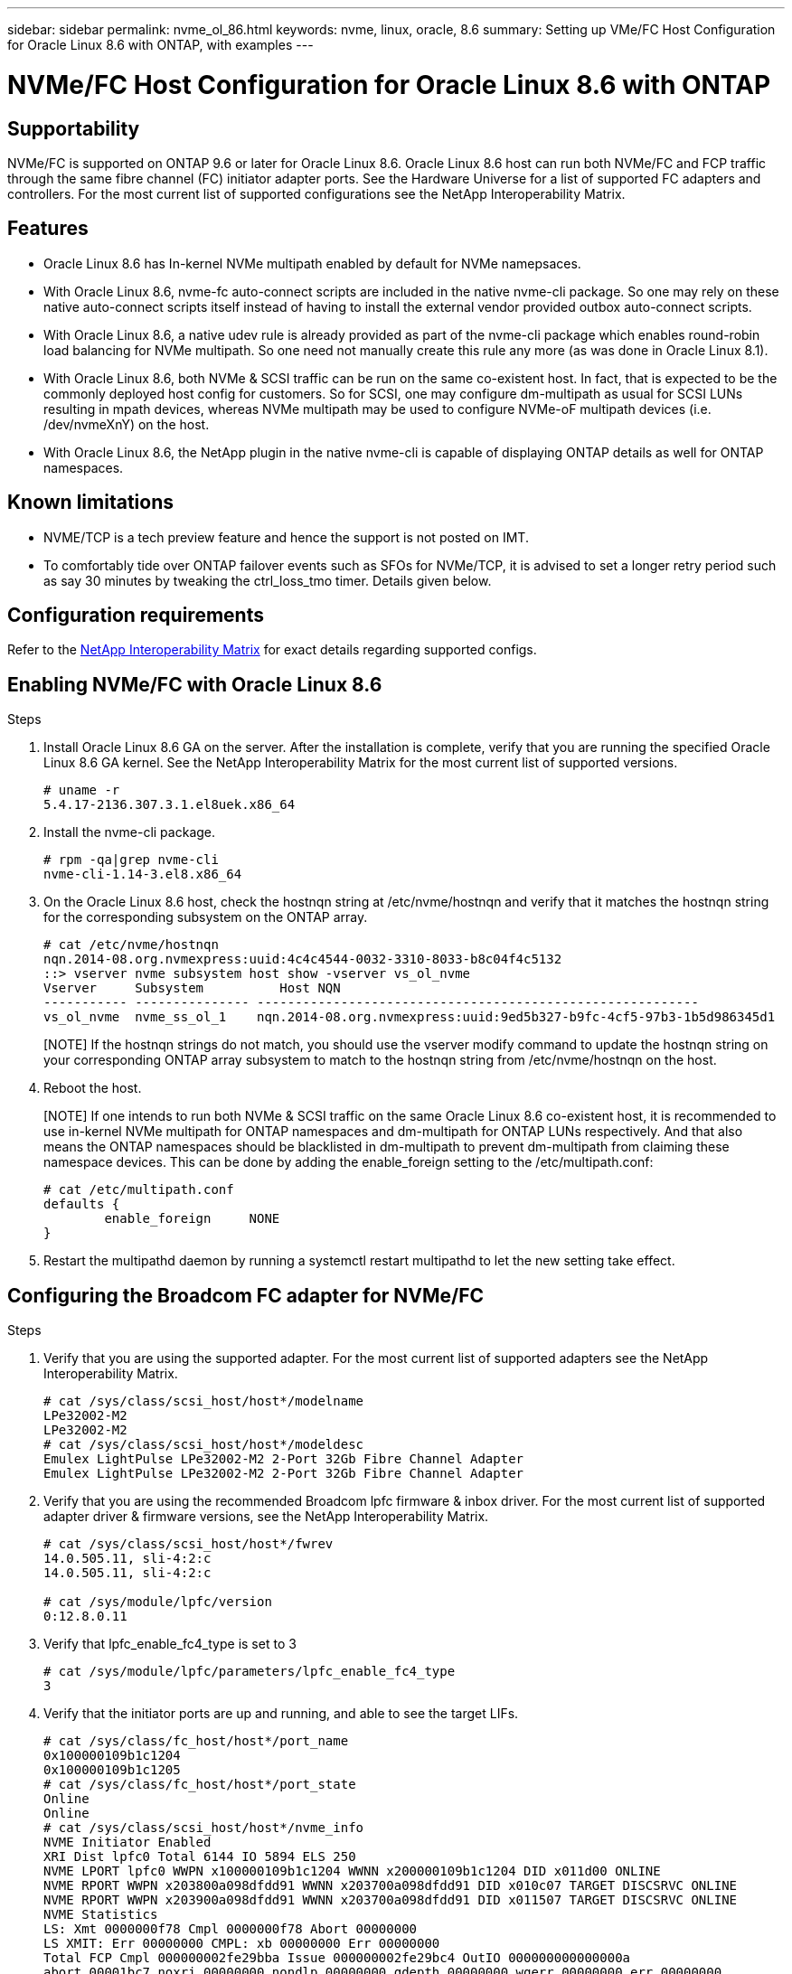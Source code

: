 ---
sidebar: sidebar
permalink: nvme_ol_86.html
keywords: nvme, linux, oracle, 8.6
summary: Setting up VMe/FC Host Configuration for Oracle Linux 8.6 with ONTAP, with examples
---

= NVMe/FC Host Configuration for Oracle Linux 8.6 with ONTAP
:toc: macro
:hardbreaks:
:toclevels: 1
:nofooter:
:icons: font
:linkattrs:
:imagesdir: ./media/

== Supportability

NVMe/FC is supported on ONTAP 9.6 or later for Oracle Linux 8.6. Oracle Linux 8.6 host can run both NVMe/FC and FCP traffic through the same fibre channel (FC) initiator adapter ports. See the Hardware Universe for a list of supported FC adapters and controllers. For the most current list of supported configurations see the NetApp Interoperability Matrix.

== Features 

*	Oracle Linux 8.6 has In-kernel NVMe multipath enabled by default for NVMe namepsaces.
*	With Oracle Linux 8.6, nvme-fc auto-connect scripts are included in the native nvme-cli package. So one may rely on these native auto-connect scripts itself instead of having to install the external vendor provided outbox auto-connect scripts.
*	With Oracle Linux 8.6, a native udev rule is already provided as part of the nvme-cli package which enables round-robin load balancing for NVMe multipath. So one need not manually create this rule any more (as was done in Oracle Linux 8.1).
*	With Oracle Linux 8.6, both NVMe & SCSI traffic can be run on the same co-existent host. In fact, that is expected to be the commonly deployed host config for customers. So for SCSI, one may configure dm-multipath as usual for SCSI LUNs resulting in mpath devices, whereas NVMe multipath may be used to configure NVMe-oF multipath devices (i.e. /dev/nvmeXnY) on the host.
*	With Oracle Linux 8.6, the NetApp plugin in the native nvme-cli is capable of displaying ONTAP details as well for ONTAP namespaces.

== Known limitations

*	NVME/TCP is a tech preview feature and hence the support is not posted on IMT.
*	To comfortably tide over ONTAP failover events such as SFOs for NVMe/TCP, it is advised to set a longer retry period such as say 30 minutes by tweaking the ctrl_loss_tmo timer. Details given below.

== Configuration requirements

Refer to the link:https://mysupport.netapp.com/matrix/[NetApp Interoperability Matrix^] for exact details regarding supported configs. 
 
== Enabling NVMe/FC with Oracle Linux 8.6

.Steps

. Install Oracle Linux 8.6 GA on the server. After the installation is complete, verify that you are running the specified Oracle Linux 8.6 GA kernel. See the NetApp Interoperability Matrix for the most current list of supported versions.
+
----
# uname -r
5.4.17-2136.307.3.1.el8uek.x86_64
----
. Install the nvme-cli package.
+
----
# rpm -qa|grep nvme-cli
nvme-cli-1.14-3.el8.x86_64
----

.	On the Oracle Linux 8.6 host, check the hostnqn string at /etc/nvme/hostnqn and verify that it matches the hostnqn string for the corresponding subsystem on the ONTAP array.
+
----
# cat /etc/nvme/hostnqn
nqn.2014-08.org.nvmexpress:uuid:4c4c4544-0032-3310-8033-b8c04f4c5132
::> vserver nvme subsystem host show -vserver vs_ol_nvme
Vserver     Subsystem          Host NQN
----------- --------------- ----------------------------------------------------------
vs_ol_nvme  nvme_ss_ol_1    nqn.2014-08.org.nvmexpress:uuid:9ed5b327-b9fc-4cf5-97b3-1b5d986345d1
----
+
[NOTE] If the hostnqn strings do not match, you should use the vserver modify command to update the hostnqn string on your corresponding ONTAP array subsystem to match to the hostnqn string from /etc/nvme/hostnqn on the host.

.	Reboot the host.
+
[NOTE] If one intends to run both NVMe & SCSI traffic on the same Oracle Linux 8.6 co-existent host, it is recommended to use in-kernel NVMe multipath for ONTAP namespaces and dm-multipath for ONTAP LUNs respectively. And that also means the ONTAP namespaces should be blacklisted in dm-multipath to prevent dm-multipath from claiming these namespace devices. This can be done by adding the enable_foreign setting to the /etc/multipath.conf:
+
----
# cat /etc/multipath.conf
defaults {
        enable_foreign     NONE
}
----

.	Restart the multipathd daemon by running a systemctl restart multipathd to let the new setting take effect.

== Configuring the Broadcom FC adapter for NVMe/FC

.Steps

.	Verify that you are using the supported adapter. For the most current list of supported adapters see the NetApp Interoperability Matrix.
+
----
# cat /sys/class/scsi_host/host*/modelname
LPe32002-M2
LPe32002-M2
# cat /sys/class/scsi_host/host*/modeldesc
Emulex LightPulse LPe32002-M2 2-Port 32Gb Fibre Channel Adapter
Emulex LightPulse LPe32002-M2 2-Port 32Gb Fibre Channel Adapter
----

.	Verify that you are using the recommended Broadcom lpfc firmware & inbox driver. For the most current list of supported adapter driver & firmware versions, see the NetApp Interoperability Matrix.
+
----
# cat /sys/class/scsi_host/host*/fwrev
14.0.505.11, sli-4:2:c
14.0.505.11, sli-4:2:c

# cat /sys/module/lpfc/version
0:12.8.0.11
----

.	Verify that lpfc_enable_fc4_type is set to 3
+
----
# cat /sys/module/lpfc/parameters/lpfc_enable_fc4_type
3
----

.	Verify that the initiator ports are up and running, and able to see the target LIFs.
+
----
# cat /sys/class/fc_host/host*/port_name
0x100000109b1c1204
0x100000109b1c1205
# cat /sys/class/fc_host/host*/port_state
Online
Online
# cat /sys/class/scsi_host/host*/nvme_info
NVME Initiator Enabled
XRI Dist lpfc0 Total 6144 IO 5894 ELS 250
NVME LPORT lpfc0 WWPN x100000109b1c1204 WWNN x200000109b1c1204 DID x011d00 ONLINE
NVME RPORT WWPN x203800a098dfdd91 WWNN x203700a098dfdd91 DID x010c07 TARGET DISCSRVC ONLINE
NVME RPORT WWPN x203900a098dfdd91 WWNN x203700a098dfdd91 DID x011507 TARGET DISCSRVC ONLINE
NVME Statistics
LS: Xmt 0000000f78 Cmpl 0000000f78 Abort 00000000
LS XMIT: Err 00000000 CMPL: xb 00000000 Err 00000000
Total FCP Cmpl 000000002fe29bba Issue 000000002fe29bc4 OutIO 000000000000000a
abort 00001bc7 noxri 00000000 nondlp 00000000 qdepth 00000000 wqerr 00000000 err 00000000
FCP CMPL: xb 00001e15 Err 0000d906
NVME Initiator Enabled
XRI Dist lpfc1 Total 6144 IO 5894 ELS 250
NVME LPORT lpfc1 WWPN x100000109b1c1205 WWNN x200000109b1c1205 DID x011900 ONLINE
NVME RPORT WWPN x203d00a098dfdd91 WWNN x203700a098dfdd91 DID x010007 TARGET DISCSRVC ONLINE
NVME RPORT WWPN x203a00a098dfdd91 WWNN x203700a098dfdd91 DID x012a07 TARGET DISCSRVC ONLINE
NVME Statistics
LS: Xmt 0000000fa8 Cmpl 0000000fa8 Abort 00000000
LS XMIT: Err 00000000 CMPL: xb 00000000 Err 00000000
Total FCP Cmpl 000000002e14f170 Issue 000000002e14f17a OutIO 000000000000000a
abort 000016bb noxri 00000000 nondlp 00000000 qdepth 00000000 wqerr 00000000 err 00000000
FCP CMPL: xb 00001f50 Err 0000d9f8
----

===	Enabling 1MB I/O size

.Steps

.	The lpfc_sg_seg_cnt parameter needs to be set to 256 for the lpfc driver to issue I/O requests upto 1 MB size.
+
----
# cat /etc/modprobe.d/lpfc.conf
options lpfc lpfc_sg_seg_cnt=256
----
.	Run a dracut -f command and then reboot the host.

. After the host boots up, verify that lpfc_sg_seg_cnt is set to 256.
+
----
# cat /sys/module/lpfc/parameters/lpfc_sg_seg_cnt
256
----

== Configuring the Marvell/QLogic FC Adapter for NVMe/FC

.Steps

.	The native inbox qla2xxx driver included in the RHEL 8.6 GA kernel has the latest upstream fixes, essential for ONTAP support. Verify that you are running the supported adapter driver and firmware versions:
+
----
# cat /sys/class/fc_host/host*/symbolic_name
QLE2742 FW:v9.08.02 DVR:v10.02.00.106-k
QLE2742 FW:v9.08.02 DVR:v10.02.00.106-k
----

.	Verify ql2xnvmeenable is set which enables the Marvell adapter to function as a NVMe/FC initiator:
+
----
# cat /sys/module/qla2xxx/parameters/ql2xnvmeenable
1
----

== Configuring NVMe/TCP

Unlike NVMe/FC, NVMe/TCP has no auto-connect functionality. This reflects as two major limitations on the Linux NVMe/TCP host:

*	No auto-reconnect after paths get reinstated - NVMe/TCP cannot automatically reconnect to a path that is reinstated beyond the default ctrl-loss-tmo of 10 minutes following a path down.

*	No auto-connect during host bootup - NVMe/TCP cannot automatically connect during host bootup as well.

To comfortably tide over ONTAP failover events such as SFOs, it is advised to set a longer retry period such as say 30 minutes by tweaking the ctrl_loss_tmo timer. Details given below:

.Steps

.	Verify if the initiator port is able to fetch discovery log page data across the supported NVMe/TCP LIFs:
+
----
# nvme discover -t tcp -w 192.168.1.8 -a 192.168.1.51
Discovery Log Number of Records 10, Generation counter 119
=====Discovery Log Entry 0======
trtype: tcp
adrfam: ipv4
subtype: nvme subsystem
treq: not specified
portid: 0
trsvcid: 4420
subnqn: nqn.1992-08.com.netapp:sn.56e362e9bb4f11ebbaded039ea165abc:subsystem.nvme_118_tcp_1
traddr: 192.168.2.56
sectype: none
=====Discovery Log Entry 1======
trtype: tcp
adrfam: ipv4
subtype: nvme subsystem
treq: not specified
portid: 1
trsvcid: 4420
subnqn: nqn.1992-08.com.netapp:sn.56e362e9bb4f11ebbaded039ea165abc:subsystem.nvme_118_tcp_1
traddr: 192.168.1.51
sectype: none
=====Discovery Log Entry 2======
trtype: tcp
adrfam: ipv4
subtype: nvme subsystem
treq: not specified
portid: 0
trsvcid: 4420
subnqn: nqn.1992-08.com.netapp:sn.56e362e9bb4f11ebbaded039ea165abc:subsystem.nvme_118_tcp_2
traddr: 192.168.2.56
sectype: none
...
----

.	Similarly, verify that other NVMe/TCP initiator-target LIF combos are able to succesfuly fetch discovery log page data. For example,
+
----
#nvme discover -t tcp -w 192.168.1.8 -a 192.168.1.51
# nvme discover -t tcp -w 192.168.1.8 -a 192.168.1.52
# nvme discover -t tcp -w 192.168.2.9 -a 192.168.2.56
# nvme discover -t tcp -w 192.168.2.9 -a 192.168.2.57
----

.	Now run a 'nvme connect-all' across all the supported NVMe/TCP initiator-target LIFs across the nodes. Ensure you pass a longer ctrl_loss_tmo period (such as say 30 minutes, which can be set through '-l 1800') during the connect-all so that it would retry for a longer period in the event of a path loss. For example,
+
----
# nvme connect-all -t tcp -w 192.168.1.8 -a 192.168.1.51 -l 1800
# nvme connect-all -t tcp -w 192.168.1.8 -a 192.168.1.52 -l 1800
# nvme connect-all -t tcp -w 192.168.2.9 -a 192.168.2.56 -l 1800
# nvme connect-all -t tcp -w 192.168.2.9 -a 192.168.2.57 -l 1800
----

== Validating NVMe/FC

.Steps

.	Verfy the following NVMe/FC settings on the Oracle Linux 8.6  host:
+
----
# cat /sys/module/nvme_core/parameters/multipath
Y
# cat /sys/class/nvme-subsystem/nvme-subsys*/model
NetApp ONTAP Controller
NetApp ONTAP Controller
# cat /sys/class/nvme-subsystem/nvme-subsys*/iopolicy
round-robin
round-robin
----
.	Verify that the namespaces are created and properly discoverd on the host:
+
----
# nvme list
Node                  SN                                            Model                                                Namespace Usage                            Format         FW Rev
--------------------   ---------------------------------------  ----------------------------------------------- ----------------- ------------------------------- ---------------- ---------------
/dev/nvme0n1     814vWBNRwf9HAAAAAAAB  NetApp ONTAP Controller                1                  85.90 GB / 85.90 GB     4 KiB + 0 B   FFFFFFFF
/dev/nvme0n2     814vWBNRwf9HAAAAAAAB  NetApp ONTAP Controller                2                  85.90 GB / 85.90 GB     4 KiB + 0 B   FFFFFFFF
/dev/nvme0n3     814vWBNRwf9HAAAAAAAB  NetApp ONTAP Controller                3                  85.90 GB / 85.90 GB     4 KiB + 0 B   FFFFFFFF
----

.	Verify that the controller state of each path is live and have proper ANA status
+
----
# nvme list-subsys /dev/nvme0n1
nvme-subsys0 - NQN=nqn.1992-08.com.netapp:sn.5f5f2c4aa73b11e9967e00a098df41bd:subsystem.nvme_ss_ol_1
\
+- nvme0 fc traddr=nn-0x203700a098dfdd91:pn-0x203800a098dfdd91 host_traddr=nn-0x200000109b1c1204:pn-0x100000109b1c1204 live inaccessible
+- nvme1 fc traddr=nn-0x203700a098dfdd91:pn-0x203900a098dfdd91 host_traddr=nn-0x200000109b1c1204:pn-0x100000109b1c1204 live inaccessible
+- nvme2 fc traddr=nn-0x203700a098dfdd91:pn-0x203a00a098dfdd91 host_traddr=nn-0x200000109b1c1205:pn-0x100000109b1c1205 live optimized
+- nvme3 fc traddr=nn-0x203700a098dfdd91:pn-0x203d00a098dfdd91 host_traddr=nn-0x200000109b1c1205:pn-0x100000109b1c1205 live optimized
----

.	Verify the NetApp plug-in displays proper values for each ONTAP namespace device
+
----
# nvme netapp ontapdevices -o column

Device                 Vserver                         Namespace Path                                                          NSID    UUID                                                             Size
----------------------- ------------------------------ ----------------------------------------------------------------------- --------- ---------------------------------------------------------- ---------
/dev/nvme0n1      vs_ol_nvme            /vol/ol_nvme_vol_1_1_0/ol_nvme_ns              1          72b887b1-5fb6-47b8-be0b-33326e2542e2   85.90GB
/dev/nvme0n2      vs_ol_nvme            /vol/ol_nvme_vol_1_0_0/ol_nvme_ns              2          04bf9f6e-9031-40ea-99c7-a1a61b2d7d08    85.90GB
/dev/nvme0n3      vs_ol_nvme            /vol/ol_nvme_vol_1_1_1/ol_nvme_ns              3          264823b1-8e03-4155-80dd-e904237014a4  85.90GB

# nvme netapp ontapdevices -o json
{
"ONTAPdevices" : [
    {
        "Device" : "/dev/nvme0n1",
        "Vserver" : "vs_ol_nvme",
        "Namespace_Path" : "/vol/ol_nvme_vol_1_1_0/ol_nvme_ns",
        "NSID" : 1,
        "UUID" : "72b887b1-5fb6-47b8-be0b-33326e2542e2",
        "Size" : "85.90GB",
        "LBA_Data_Size" : 4096,
        "Namespace_Size" : 20971520
    },
    {
        "Device" : "/dev/nvme0n2",
        "Vserver" : "vs_ol_nvme",
        "Namespace_Path" : "/vol/ol_nvme_vol_1_0_0/ol_nvme_ns",
        "NSID" : 2,
        "UUID" : "04bf9f6e-9031-40ea-99c7-a1a61b2d7d08",
        "Size" : "85.90GB",
        "LBA_Data_Size" : 4096,
        "Namespace_Size" : 20971520
      },
      {
         "Device" : "/dev/nvme0n3",
         "Vserver" : "vs_ol_nvme",
         "Namespace_Path" : "/vol/ol_nvme_vol_1_1_1/ol_nvme_ns",
         "NSID" : 3,
         "UUID" : "264823b1-8e03-4155-80dd-e904237014a4",
         "Size" : "85.90GB",
         "LBA_Data_Size" : 4096,
         "Namespace_Size" : 20971520
       },
  ]
}
----

== Troubleshooting

Before commencing any troubleshooting for any NVMe/FC failures, always ensure you are running a config that is compliant to the IMT specifications. And then proceed to the next steps below to debug any host side issues here.

=== LPFC verbose logging

Following is the list of lpfc driver logging bitmasks available for NVMe/FC, as seen at `drivers/scsi/lpfc/lpfc_logmsg.h`: 

----
#define LOG_NVME 0x00100000 /* NVME general events. */
#define LOG_NVME_DISC 0x00200000 /* NVME Discovery/Connect events. */
#define LOG_NVME_ABTS 0x00400000 /* NVME ABTS events. */
#define LOG_NVME_IOERR 0x00800000 /* NVME IO Error events. */ 
----

So you may set the lpfc_log_verbose driver setting (appended to the lpfc line at `/etc/modprobe.d/lpfc.conf`) to any of the values above for logging NVMe/FC events from a lpfc driver perspective. And then recreate the initiramfs by running 'dracut -f' and then reboot the host. After rebooting, verify that the verbose logging has applied by checking the following, using the above `LOG_NVME_DISC` bitmask as an example: 

----
# cat /etc/modprobe.d/lpfc.conf
lpfc_enable_fc4_type=3 lpfc_log_verbose=0xf00083 
# cat /sys/module/lpfc/parameters/lpfc_log_verbose
15728771
----

=== qla2xxx verbose logging

Unfortunately, there is no similar specific qla2xxx logging for NVMe/FC, as there is in lpfc. So you may set the general qla2xxx logging level here i.e. ql2xextended_error_logging=0x1e400000. This can be done by appending this value to the corresponding modprobe qla2xxx conf file. And then recreate the initramfs by running 'dracut -f' and then reboot the host. After reboot, verify that the verbose logging has applied as follows:

----
# cat /etc/modprobe.d/qla2xxx.conf
options qla2xxx ql2xnvmeenable=1 ql2xextended_error_logging=0x1e400000
# cat /sys/module/qla2xxx/parameters/ql2xextended_error_logging
507510784
----

=== Common nvme-cli errors and workarounds

The errors displayed by nvme-cli during nvme discover, nvme connect or nvme connect-all operations and the workarounds are shown in the following table:

[options="header", cols="20, 20, 50"]
|===
|Errors displayed by nvme-cli	|Probable cause	|Workaround 
|`Failed to write to /dev/nvme-fabrics: Invalid argument` |Incorrect syntax.	|Ensure you are using the correct syntax for the nvme commands. 
|`Failed to write to /dev/nvme-fabrics: No such file or directory` 	|Multiple issues could trigger this. Some of the common cases are: 
You passed wrong arguments to the above nvme commands.
|*	Ensure you have passed the proper arguments itself (like proper WWNN string, WWPN string, etc.) for the above commands.
*	If the arguments are correct, but still seeing this error, check if the /sys/class/scsi_host/host*/nvme_info output is proper with the NVMe intiator showing as "Enabled" & NVMe/FC target LIFs properly showing up here under the remote ports sections. For example,
----
# cat /sys/class/scsi_host/host*/nvme_info
NVME Initiator Enabled
NVME LPORT lpfc0 WWPN x10000090fae0ec9d WWNN x20000090fae0ec9d DID x012000 ONLINE
NVME RPORT WWPN x200b00a098c80f09 WWNN x200a00a098c80f09 DID x010601 TARGET DISCSRVC ONLINE
NVME Statistics
LS: Xmt 0000000000000006 Cmpl 0000000000000006
FCP: Rd 0000000000000071 Wr 0000000000000005 IO 0000000000000031
Cmpl 00000000000000a6 Outstanding 0000000000000001
NVME Initiator Enabled
NVME LPORT lpfc1 WWPN x10000090fae0ec9e WWNN x20000090fae0ec9e DID x012400 ONLINE
NVME RPORT WWPN x200900a098c80f09 WWNN x200800a098c80f09 DID x010301 TARGET DISCSRVC ONLINE
NVME Statistics
LS: Xmt 0000000000000006 Cmpl 0000000000000006
FCP: Rd 0000000000000073 Wr 0000000000000005 IO 0000000000000031
Cmpl 00000000000000a8 Outstanding 0000000000000001
----
*	If the target LIFs don't show up as above in the `nvme_info` output, check the `/var/log/messages` and `dmesg` output for any suspicious NVMe/FC failures, and report/fix accordingly.

|`No discovery log entries to fetch` |This error message is generally seen if the /etc/nvme/hostnqn string has not been added to the corresponding subsystem on the NetApp array. Or an incorrect hostnqn string has been added to the respective subsystem.	|Ensure the exact `/etc/nvme/hostnqn` string is added to the corresponding subsystem on the NetApp array (verify through the `vserver nvme subsystem host show`).

|`Failed to write to /dev/nvme-fabrics: Operation already in progress` 
|This error message is seen if the controller associations or specified operation is already created or in the process of being created. This could happen as part of the auto-connect scripts installed above.
|None. For `nvme discover`, try running this command after some time. And maybe for `nvme connect` and `connect-all`, run a `nvme list` to verify that the namespace devices are already created and displayed on the host.
|===

=== When to contact technical support

If you are still facing issues, please collect the following files and command outputs and contact technical support for further triage:
+
----
cat /sys/class/scsi_host/host*/nvme_info
/var/log/messages
dmesg
nvme discover output as in:
nvme discover --transport=fc --traddr=nn-0x200a00a098c80f09:pn-0x200b00a098c80f09 --host-traddr=nn-0x20000090fae0ec9d:pn-0x10000090fae0ec9d
nvme list
nvme list-subsys /dev/nvmeXnY
----

== Known Issues and Workarounds

None.
 





